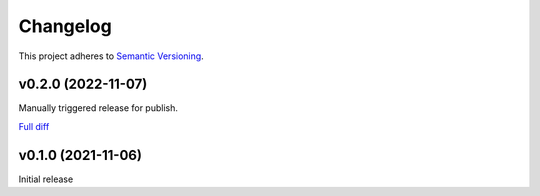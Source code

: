 #########
Changelog
#########

This project adheres to `Semantic Versioning <https://semver.org/spec/v2.0.0.html>`_.

v0.2.0 (2022-11-07)
===================

Manually triggered release for publish.

`Full diff <https://github.com/MoeMusic/moe_transcode/compare/v0.1.0...v0.2.0>`__

v0.1.0 (2021-11-06)
===================
Initial release
